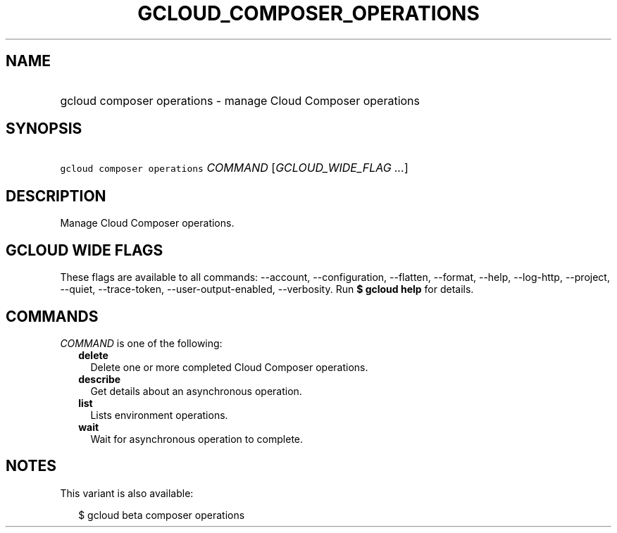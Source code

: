 
.TH "GCLOUD_COMPOSER_OPERATIONS" 1



.SH "NAME"
.HP
gcloud composer operations \- manage Cloud Composer operations



.SH "SYNOPSIS"
.HP
\f5gcloud composer operations\fR \fICOMMAND\fR [\fIGCLOUD_WIDE_FLAG\ ...\fR]



.SH "DESCRIPTION"

Manage Cloud Composer operations.



.SH "GCLOUD WIDE FLAGS"

These flags are available to all commands: \-\-account, \-\-configuration,
\-\-flatten, \-\-format, \-\-help, \-\-log\-http, \-\-project, \-\-quiet,
\-\-trace\-token, \-\-user\-output\-enabled, \-\-verbosity. Run \fB$ gcloud
help\fR for details.



.SH "COMMANDS"

\f5\fICOMMAND\fR\fR is one of the following:

.RS 2m
.TP 2m
\fBdelete\fR
Delete one or more completed Cloud Composer operations.

.TP 2m
\fBdescribe\fR
Get details about an asynchronous operation.

.TP 2m
\fBlist\fR
Lists environment operations.

.TP 2m
\fBwait\fR
Wait for asynchronous operation to complete.


.RE
.sp

.SH "NOTES"

This variant is also available:

.RS 2m
$ gcloud beta composer operations
.RE

